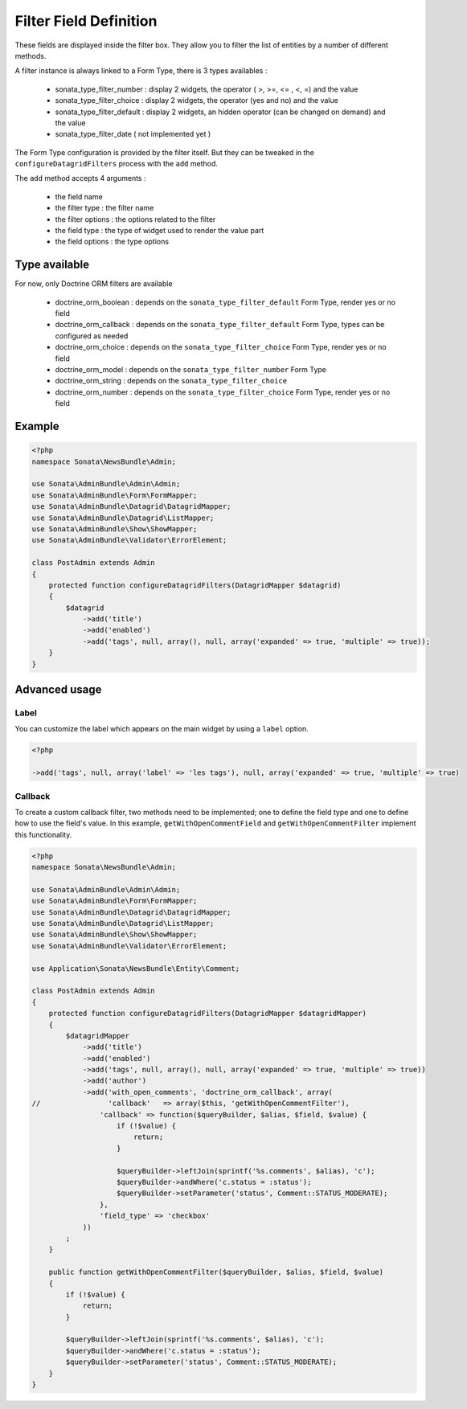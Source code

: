 Filter Field Definition
=======================

These fields are displayed inside the filter box. They allow you to filter
the list of entities by a number of different methods.

A filter instance is always linked to a Form Type, there is 3 types availables :

  - sonata_type_filter_number  :  display 2 widgets, the operator ( >, >=, <= , <, =) and the value
  - sonata_type_filter_choice  :  display 2 widgets, the operator (yes and no) and the value
  - sonata_type_filter_default :  display 2 widgets, an hidden operator (can be changed on demand) and the value
  - sonata_type_filter_date ( not implemented yet )

The Form Type configuration is provided by the filter itself. But they can be tweaked in the ``configureDatagridFilters``
process with the ``add`` method.

The ``add`` method accepts 4 arguments :

  - the field name
  - the filter type     : the filter name
  - the filter options  : the options related to the filter
  - the field type      : the type of widget used to render the value part
  - the field options   : the type options

Type available
---------------

For now, only Doctrine ORM filters are available

  - doctrine_orm_boolean   : depends on the ``sonata_type_filter_default`` Form Type, render yes or no field
  - doctrine_orm_callback  : depends on the ``sonata_type_filter_default`` Form Type, types can be configured as needed
  - doctrine_orm_choice    : depends on the ``sonata_type_filter_choice`` Form Type, render yes or no field
  - doctrine_orm_model     : depends on the ``sonata_type_filter_number`` Form Type
  - doctrine_orm_string    : depends on the ``sonata_type_filter_choice``
  - doctrine_orm_number    : depends on the ``sonata_type_filter_choice`` Form Type, render yes or no field


Example
-------

.. code-block:: php

    <?php
    namespace Sonata\NewsBundle\Admin;

    use Sonata\AdminBundle\Admin\Admin;
    use Sonata\AdminBundle\Form\FormMapper;
    use Sonata\AdminBundle\Datagrid\DatagridMapper;
    use Sonata\AdminBundle\Datagrid\ListMapper;
    use Sonata\AdminBundle\Show\ShowMapper;
    use Sonata\AdminBundle\Validator\ErrorElement;

    class PostAdmin extends Admin
    {
        protected function configureDatagridFilters(DatagridMapper $datagrid)
        {
            $datagrid
                ->add('title')
                ->add('enabled')
                ->add('tags', null, array(), null, array('expanded' => true, 'multiple' => true));
        }
    }


Advanced usage
--------------

Label
^^^^^

You can customize the label which appears on the main widget by using a ``label`` option.

.. code-block:: php

    <?php

    ->add('tags', null, array('label' => 'les tags'), null, array('expanded' => true, 'multiple' => true)


Callback
^^^^^^^^

To create a custom callback filter, two methods need to be implemented; one to
define the field type and one to define how to use the field's value. In this
example, ``getWithOpenCommentField`` and ``getWithOpenCommentFilter`` implement
this functionality.

.. code-block:: php

    <?php
    namespace Sonata\NewsBundle\Admin;

    use Sonata\AdminBundle\Admin\Admin;
    use Sonata\AdminBundle\Form\FormMapper;
    use Sonata\AdminBundle\Datagrid\DatagridMapper;
    use Sonata\AdminBundle\Datagrid\ListMapper;
    use Sonata\AdminBundle\Show\ShowMapper;
    use Sonata\AdminBundle\Validator\ErrorElement;

    use Application\Sonata\NewsBundle\Entity\Comment;

    class PostAdmin extends Admin
    {
        protected function configureDatagridFilters(DatagridMapper $datagridMapper)
        {
            $datagridMapper
                ->add('title')
                ->add('enabled')
                ->add('tags', null, array(), null, array('expanded' => true, 'multiple' => true))
                ->add('author')
                ->add('with_open_comments', 'doctrine_orm_callback', array(
    //                'callback'   => array($this, 'getWithOpenCommentFilter'),
                    'callback' => function($queryBuilder, $alias, $field, $value) {
                        if (!$value) {
                            return;
                        }

                        $queryBuilder->leftJoin(sprintf('%s.comments', $alias), 'c');
                        $queryBuilder->andWhere('c.status = :status');
                        $queryBuilder->setParameter('status', Comment::STATUS_MODERATE);
                    },
                    'field_type' => 'checkbox'
                ))
            ;
        }

        public function getWithOpenCommentFilter($queryBuilder, $alias, $field, $value)
        {
            if (!$value) {
                return;
            }

            $queryBuilder->leftJoin(sprintf('%s.comments', $alias), 'c');
            $queryBuilder->andWhere('c.status = :status');
            $queryBuilder->setParameter('status', Comment::STATUS_MODERATE);
        }
    }
